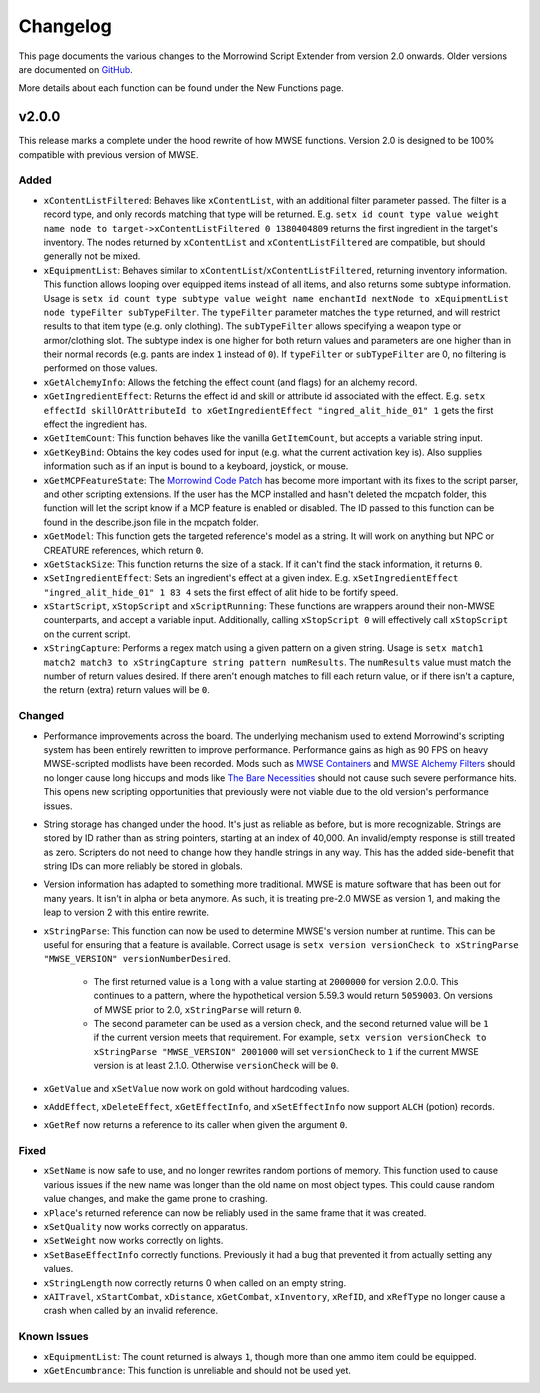 
Changelog
===========================================================

This page documents the various changes to the Morrowind Script Extender from version 2.0 onwards. Older versions are documented on `GitHub <https://github.com/MWSE/MWSE/blob/v0.9/CHANGELOG.md>`_.

More details about each function can be found under the New Functions page.

v2.0.0
-----------------------------------------------------------

This release marks a complete under the hood rewrite of how MWSE functions. Version 2.0 is designed to be 100% compatible with previous version of MWSE.

Added
^^^^^^^^^^^^^^^^^^^^^^^^^^^^^^^^^^^^^^^^^^^^^^^^^^^^^^^^^^^

- ``xContentListFiltered``: Behaves like ``xContentList``, with an additional filter parameter passed. The filter is a record type, and only records matching that type will be returned. E.g. ``setx id count type value weight name node to target->xContentListFiltered 0 1380404809`` returns the first ingredient in the target's inventory. The nodes returned by ``xContentList`` and ``xContentListFiltered`` are compatible, but should generally not be mixed.

- ``xEquipmentList``: Behaves similar to ``xContentList``/``xContentListFiltered``, returning inventory information. This function allows looping over equipped items instead of all items, and also returns some subtype information. Usage is ``setx id count type subtype value weight name enchantId nextNode to xEquipmentList node typeFilter subTypeFilter``. The ``typeFilter`` parameter matches the ``type`` returned, and will restrict results to that item type (e.g. only clothing). The ``subTypeFilter`` allows specifying a weapon type or armor/clothing slot. The subtype index is one higher for both return values and parameters are one higher than in their normal records (e.g. pants are index ``1`` instead of ``0``). If ``typeFilter`` or ``subTypeFilter`` are 0, no filtering is performed on those values.

- ``xGetAlchemyInfo``: Allows the fetching the effect count (and flags) for an alchemy record.

- ``xGetIngredientEffect``: Returns the effect id and skill or attribute id associated with the effect. E.g. ``setx effectId skillOrAttributeId to xGetIngredientEffect "ingred_alit_hide_01" 1`` gets the first effect the ingredient has.

- ``xGetItemCount``: This function behaves like the vanilla ``GetItemCount``, but accepts a variable string input.

- ``xGetKeyBind``: Obtains the key codes used for input (e.g. what the current activation key is). Also supplies information such as if an input is bound to a keyboard, joystick, or mouse.

- ``xGetMCPFeatureState``: The `Morrowind Code Patch <https://www.nexusmods.com/morrowind/mods/19510/?>`_ has become more important with its fixes to the script parser, and other scripting extensions. If the user has the MCP installed and hasn't deleted the mcpatch folder, this function will let the script know if a MCP feature is enabled or disabled. The ID passed to this function can be found in the describe.json file in the mcpatch folder.

- ``xGetModel``: This function gets the targeted reference's model as a string. It will work on anything but NPC or CREATURE references, which return ``0``.

- ``xGetStackSize``: This function returns the size of a stack. If it can't find the stack information, it returns ``0``.

- ``xSetIngredientEffect``: Sets an ingredient's effect at a given index. E.g. ``xSetIngredientEffect "ingred_alit_hide_01" 1 83 4`` sets the first effect of alit hide to be fortify speed.

- ``xStartScript``, ``xStopScript`` and ``xScriptRunning``: These functions are wrappers around their non-MWSE counterparts, and accept a variable input. Additionally, calling ``xStopScript 0`` will effectively call ``xStopScript`` on the current script.

- ``xStringCapture``: Performs a regex match using a given pattern on a given string. Usage is ``setx match1 match2 match3 to xStringCapture string pattern numResults``. The ``numResults`` value must match the number of return values desired. If there aren't enough matches to fill each return value, or if there isn't a capture, the return (extra) return values will be ``0``.

Changed
^^^^^^^^^^^^^^^^^^^^^^^^^^^^^^^^^^^^^^^^^^^^^^^^^^^^^^^^^^^

- Performance improvements across the board. The underlying mechanism used to extend Morrowind's scripting system has been entirely rewritten to improve performance. Performance gains as high as 90 FPS on heavy MWSE-scripted modlists have been recorded. Mods such as `MWSE Containers <https://www.nexusmods.com/morrowind/mods/44387/?>`_ and `MWSE Alchemy Filters <https://www.nexusmods.com/morrowind/mods/44808?>`_ should no longer cause long hiccups and mods like `The Bare Necessities <https://www.nexusmods.com/morrowind/mods/43365/?>`_ should not cause such severe performance hits. This opens new scripting opportunities that previously were not viable due to the old version's performance issues.

- String storage has changed under the hood. It's just as reliable as before, but is more recognizable. Strings are stored by ID rather than as string pointers, starting at an index of 40,000. An invalid/empty response is still treated as zero. Scripters do not need to change how they handle strings in any way. This has the added side-benefit that string IDs can more reliably be stored in globals.

- Version information has adapted to something more traditional. MWSE is mature software that has been out for many years. It isn't in alpha or beta anymore. As such, it is treating pre-2.0 MWSE as version 1, and making the leap to version 2 with this entire rewrite.

- ``xStringParse``: This function can now be used to determine MWSE's version number at runtime. This can be useful for ensuring that a feature is available. Correct usage is ``setx version versionCheck to xStringParse "MWSE_VERSION" versionNumberDesired``.

    - The first returned value is a ``long`` with a value starting at ``2000000`` for version 2.0.0. This continues to a pattern, where the hypothetical version 5.59.3 would return ``5059003``. On versions of MWSE prior to 2.0, ``xStringParse`` will return ``0``.

    - The second parameter can be used as a version check, and the second returned value will be ``1`` if the current version meets that requirement. For example, ``setx version versionCheck to xStringParse "MWSE_VERSION" 2001000`` will set ``versionCheck`` to ``1`` if the current MWSE version is at least 2.1.0. Otherwise ``versionCheck`` will be ``0``.

- ``xGetValue`` and ``xSetValue`` now work on gold without hardcoding values.

- ``xAddEffect``, ``xDeleteEffect``, ``xGetEffectInfo``, and ``xSetEffectInfo`` now support ``ALCH`` (potion) records.

- ``xGetRef`` now returns a reference to its caller when given the argument ``0``.

Fixed
^^^^^^^^^^^^^^^^^^^^^^^^^^^^^^^^^^^^^^^^^^^^^^^^^^^^^^^^^^^

- ``xSetName`` is now safe to use, and no longer rewrites random portions of memory. This function used to cause various issues if the new name was longer than the old name on most object types. This could cause random value changes, and make the game prone to crashing.

- ``xPlace``'s returned reference can now be reliably used in the same frame that it was created.

- ``xSetQuality`` now works correctly on apparatus.

- ``xSetWeight`` now works correctly on lights.

- ``xSetBaseEffectInfo`` correctly functions. Previously it had a bug that prevented it from actually setting any values.

- ``xStringLength`` now correctly returns 0 when called on an empty string.

- ``xAITravel``, ``xStartCombat``, ``xDistance``, ``xGetCombat``, ``xInventory``, ``xRefID``, and ``xRefType`` no longer cause a crash when called by an invalid reference.

Known Issues
^^^^^^^^^^^^^^^^^^^^^^^^^^^^^^^^^^^^^^^^^^^^^^^^^^^^^^^^^^^

- ``xEquipmentList``: The count returned is always ``1``, though more than one ammo item could be equipped.

- ``xGetEncumbrance``: This function is unreliable and should not be used yet.
